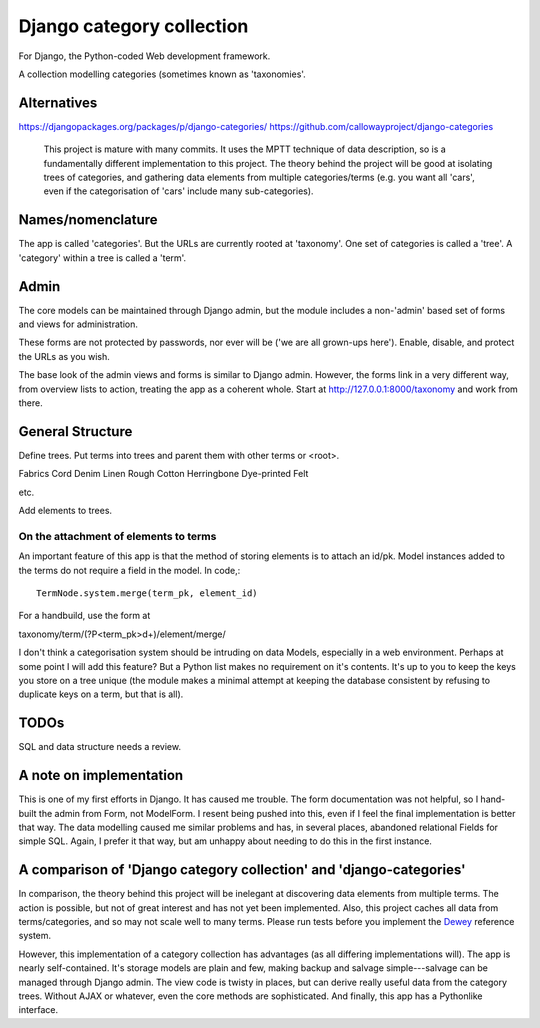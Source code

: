 Django category collection
==========================
For Django, the Python-coded Web development framework.

A collection modelling categories (sometimes known as 'taxonomies'.


Alternatives
------------

https://djangopackages.org/packages/p/django-categories/
https://github.com/callowayproject/django-categories

    This project is mature with many commits. It uses the MPTT technique of data description, so is a fundamentally different implementation to this project. The theory behind the project will be good at isolating trees of categories, and gathering data elements from multiple categories/terms (e.g. you want all 'cars', even if the categorisation of 'cars' include many sub-categories). 

Names/nomenclature
------------------
The app is called 'categories'. But the URLs are currently rooted at 'taxonomy'. One set of categories is called a 'tree'. A 'category' within a tree is called a 'term'. 

Admin
-----
The core models can be maintained through Django admin, but the module includes a non-'admin' based set of forms and views for administration.

These forms are not protected by passwords, nor ever will be ('we are all grown-ups here'). Enable, disable, and protect the URLs as you wish.

The base look of the admin views and forms is similar to Django admin. However, the forms link in a very different way, from overview lists to action, treating the app as a coherent whole. Start at http://127.0.0.1:8000/taxonomy and work from there.


General Structure
------------------
Define trees. Put terms into trees and parent them with other terms or \<root\>. 

Fabrics
Cord Denim  Linen Rough Cotton Herringbone Dye-printed Felt

etc.

Add elements to trees. 

On the attachment of elements to terms
~~~~~~~~~~~~~~~~~~~~~~~~~~~~~~~~~~~~~~
An important feature of this app is that the method of storing elements is to attach an id/pk. Model instances added to the terms do not require a field in the model. In code,::

  TermNode.system.merge(term_pk, element_id)  

For a handbuild, use the form at

taxonomy/term/(?P<term_pk>\d+)/element/merge/

I don't think a categorisation system should be intruding on data Models, especially in a web environment. Perhaps at some point I will add this feature? But a Python list makes no requirement on it's contents. It's up to you to keep the keys you store on a tree unique (the module makes a minimal attempt at keeping the database consistent by refusing to duplicate keys on a term, but that is all).



TODOs
-----
SQL and data structure needs a review.

A note on implementation
------------------------
This is one of my first efforts in Django. It has caused me trouble. The form documentation was not helpful, so I hand-built the admin from Form, not ModelForm. I resent being pushed into this, even if I feel the final implementation is better that way. The data modelling caused me similar problems and has, in several places, abandoned relational Fields for simple SQL. Again, I prefer it that way, but am unhappy about needing to do this in the first instance.


A comparison of 'Django category collection' and 'django-categories'
---------------------------------------------------------------------
In comparison, the theory behind this project will be inelegant at discovering data elements from multiple terms. The action is possible, but not of great interest and has not yet been implemented. Also, this project caches all data from terms/categories, and so may not scale well to many terms. Please run tests before you implement the Dewey_ reference system.

However, this implementation of a category collection has advantages (as all differing implementations will). The app is nearly self-contained. It's storage models are plain and few, making backup and salvage simple---salvage can be managed through Django admin. The view code is twisty in places, but can derive really useful data from the category trees. Without AJAX or whatever, even the core methods are sophisticated. And finally, this app  has a Pythonlike interface.

.. _Dewey: https://en.wikipedia.org/wiki/Dewey_Decimal_Classification


